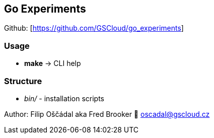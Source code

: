 == Go Experiments

Github: [https://github.com/GSCloud/go_experiments]

=== Usage

* *make* -> CLI help

=== Structure

* _bin/_ - installation scripts

Author: Filip Oščádal aka Fred Brooker 💌 oscadal@gscloud.cz
